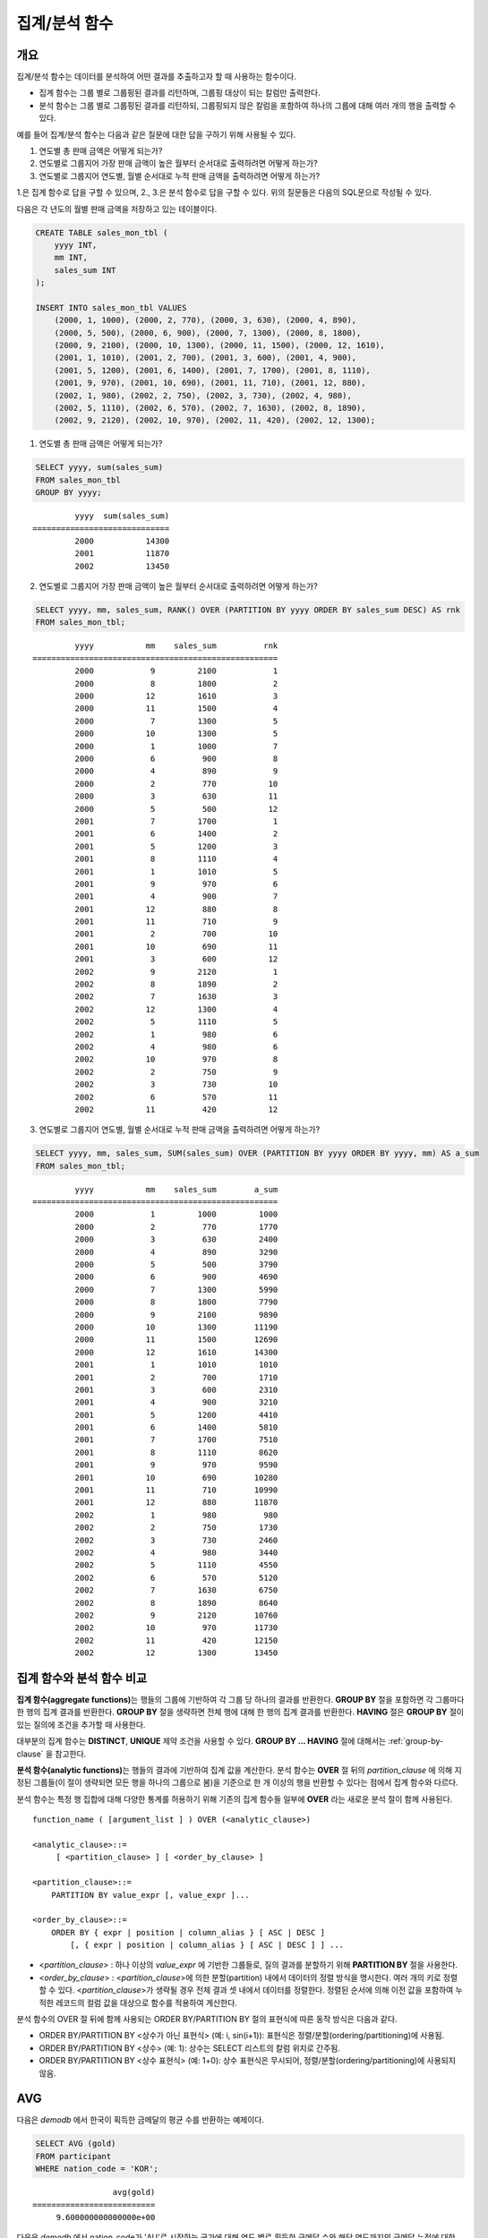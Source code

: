 **************
집계/분석 함수
**************

개요
====

집계/분석 함수는 데이터를 분석하여 어떤 결과를 추출하고자 할 때 사용하는 함수이다. 

*   집계 함수는 그룹 별로 그룹핑된 결과를 리턴하며, 그룹핑 대상이 되는 칼럼만 출력한다.

*   분석 함수는 그룹 별로 그룹핑된 결과를 리턴하되, 그룹핑되지 않은 칼럼을 포함하여 하나의 그룹에 대해 여러 개의 행을 출력할 수 있다.

예를 들어 집계/분석 함수는 다음과 같은 질문에 대한 답을 구하기 위해 사용될 수 있다.

1.  연도별 총 판매 금액은 어떻게 되는가?

2.  연도별로 그룹지어 가장 판매 금액이 높은 월부터 순서대로 출력하려면 어떻게 하는가? 
    
3.  연도별로 그룹지어 연도별, 월별 순서대로 누적 판매 금액을 출력하려면 어떻게 하는가?

1.은 집계 함수로 답을 구할 수 있으며, 2., 3.은 분석 함수로 답을 구할 수 있다. 위의  질문들은 다음의 SQL문으로 작성될 수 있다.

다음은 각 년도의 월별 판매 금액을 저장하고 있는 테이블이다.

.. code-block:: sql

    CREATE TABLE sales_mon_tbl (
        yyyy INT,
        mm INT,
        sales_sum INT
    );
    
    INSERT INTO sales_mon_tbl VALUES
        (2000, 1, 1000), (2000, 2, 770), (2000, 3, 630), (2000, 4, 890),
        (2000, 5, 500), (2000, 6, 900), (2000, 7, 1300), (2000, 8, 1800), 
        (2000, 9, 2100), (2000, 10, 1300), (2000, 11, 1500), (2000, 12, 1610), 
        (2001, 1, 1010), (2001, 2, 700), (2001, 3, 600), (2001, 4, 900),
        (2001, 5, 1200), (2001, 6, 1400), (2001, 7, 1700), (2001, 8, 1110), 
        (2001, 9, 970), (2001, 10, 690), (2001, 11, 710), (2001, 12, 880), 
        (2002, 1, 980), (2002, 2, 750), (2002, 3, 730), (2002, 4, 980),
        (2002, 5, 1110), (2002, 6, 570), (2002, 7, 1630), (2002, 8, 1890), 
        (2002, 9, 2120), (2002, 10, 970), (2002, 11, 420), (2002, 12, 1300);

1.  연도별 총 판매 금액은 어떻게 되는가?

.. code-block:: sql

    SELECT yyyy, sum(sales_sum) 
    FROM sales_mon_tbl
    GROUP BY yyyy;

::

             yyyy  sum(sales_sum)
    =============================
             2000           14300
             2001           11870
             2002           13450
 
2.  연도별로 그룹지어 가장 판매 금액이 높은 월부터 순서대로 출력하려면 어떻게 하는가?

.. code-block:: sql

    SELECT yyyy, mm, sales_sum, RANK() OVER (PARTITION BY yyyy ORDER BY sales_sum DESC) AS rnk
    FROM sales_mon_tbl;

::

             yyyy           mm    sales_sum          rnk
    ====================================================
             2000            9         2100            1
             2000            8         1800            2
             2000           12         1610            3
             2000           11         1500            4
             2000            7         1300            5
             2000           10         1300            5
             2000            1         1000            7
             2000            6          900            8
             2000            4          890            9
             2000            2          770           10
             2000            3          630           11
             2000            5          500           12
             2001            7         1700            1
             2001            6         1400            2
             2001            5         1200            3
             2001            8         1110            4
             2001            1         1010            5
             2001            9          970            6
             2001            4          900            7
             2001           12          880            8
             2001           11          710            9
             2001            2          700           10
             2001           10          690           11
             2001            3          600           12
             2002            9         2120            1
             2002            8         1890            2
             2002            7         1630            3
             2002           12         1300            4
             2002            5         1110            5
             2002            1          980            6
             2002            4          980            6
             2002           10          970            8
             2002            2          750            9
             2002            3          730           10
             2002            6          570           11
             2002           11          420           12

3.  연도별로 그룹지어 연도별, 월별 순서대로 누적 판매 금액을 출력하려면 어떻게 하는가?

.. code-block:: sql

    SELECT yyyy, mm, sales_sum, SUM(sales_sum) OVER (PARTITION BY yyyy ORDER BY yyyy, mm) AS a_sum
    FROM sales_mon_tbl;

::

             yyyy           mm    sales_sum        a_sum
    ====================================================
             2000            1         1000         1000
             2000            2          770         1770
             2000            3          630         2400
             2000            4          890         3290
             2000            5          500         3790
             2000            6          900         4690
             2000            7         1300         5990
             2000            8         1800         7790
             2000            9         2100         9890
             2000           10         1300        11190
             2000           11         1500        12690
             2000           12         1610        14300
             2001            1         1010         1010
             2001            2          700         1710
             2001            3          600         2310
             2001            4          900         3210
             2001            5         1200         4410
             2001            6         1400         5810
             2001            7         1700         7510
             2001            8         1110         8620
             2001            9          970         9590
             2001           10          690        10280
             2001           11          710        10990
             2001           12          880        11870
             2002            1          980          980
             2002            2          750         1730
             2002            3          730         2460
             2002            4          980         3440
             2002            5         1110         4550
             2002            6          570         5120
             2002            7         1630         6750
             2002            8         1890         8640
             2002            9         2120        10760
             2002           10          970        11730
             2002           11          420        12150
             2002           12         1300        13450
 
집계 함수와 분석 함수 비교
==========================

**집계 함수(aggregate functions)**\ 는 행들의 그룹에 기반하여 각 그룹 당 하나의 결과를 반환한다. **GROUP BY** 절을 포함하면 각 그룹마다 한 행의 집계 결과를 반환한다. **GROUP BY**
절을 생략하면 전체 행에 대해 한 행의 집계 결과를 반환한다. **HAVING** 절은 **GROUP BY** 절이 있는 질의에 조건을 추가할 때 사용한다.

대부분의 집계 함수는 **DISTINCT**, **UNIQUE** 제약 조건을 사용할 수 있다. **GROUP BY ... HAVING** 절에 대해서는 :ref:`group-by-clause` 을 참고한다.

**분석 함수(analytic functions)**\ 는 행들의 결과에 기반하여 집계 값을 계산한다. 분석 함수는 **OVER** 절 뒤의 *partition_clause* 에 의해 지정된 그룹들(이 절이 생략되면 모든 행을 하나의 그룹으로 봄)을 기준으로 한 개 이상의 행을 반환할 수 있다는 점에서 집계 함수와 다르다.

분석 함수는 특정 행 집합에 대해 다양한 통계를 허용하기 위해 기존의 집계 함수들 일부에 **OVER** 라는 새로운 분석 절이 함께 사용된다. ::

    function_name ( [argument_list ] ) OVER (<analytic_clause>)
     
    <analytic_clause>::=
         [ <partition_clause> ] [ <order_by_clause> ]
        
    <partition_clause>::=
        PARTITION BY value_expr [, value_expr ]...
     
    <order_by_clause>::=
        ORDER BY { expr | position | column_alias } [ ASC | DESC ]
            [, { expr | position | column_alias } [ ASC | DESC ] ] ...

*   <*partition_clause*> : 하나 이상의 *value_expr* 에 기반한 그룹들로, 질의 결과를 분할하기 위해 **PARTITION BY** 절을 사용한다.
*   <*order_by_clause*> : <*partition_clause*>에 의한 분할(partition) 내에서 데이터의 정렬 방식을 명시한다. 여러 개의 키로 정렬할 수 있다. <*partition_clause*>가 생략될 경우 전체 결과 셋 내에서 데이터를 정렬한다. 정렬된 순서에 의해 이전 값을 포함하여 누적한 레코드의 컬럼 값을 대상으로 함수를 적용하여 계산한다.

분석 함수의 OVER 절 뒤에 함께 사용되는  ORDER BY/PARTITION BY 절의 표현식에 따른 동작 방식은 다음과 같다.

* ORDER BY/PARTITION BY <상수가 아닌 표현식> (예: i, sin(i+1)): 표현식은 정렬/분할(ordering/partitioning)에 사용됨.
* ORDER BY/PARTITION BY <상수> (예: 1): 상수는 SELECT 리스트의 칼럼 위치로 간주됨.
* ORDER BY/PARTITION BY <상수 표현식> (예: 1+0): 상수 표현식은 무시되어, 정렬/분할(ordering/partitioning)에 사용되지 않음.

AVG
===

.. function:: AVG ( [ DISTINCT | DISTINCTROW | UNIQUE | ALL ] expression )

    **AVG** 함수는 집계 함수 또는 분석 함수로 사용되며, 모든 행에 대한 연산식 값의 산술 평균을 구한다. 하나의 연산식 *expression* 만 인자로 지정되며, 연산식 앞에 **DISTINCT** 또는 **UNIQUE** 키워드를 포함시키면 연산식 값 중 중복을 제거한 후 평균을 구하고, 키워드가 생략되거나 **ALL** 인 경우에는 모든 값에 대해서 평균을 구한다.

    :param expression: 수치 값을 반환하는 임의의 연산식을 지정한다. 컬렉션 타입의 데이터를 반환하는 연산식은 지정될 수 없다.
    :param ALL: 모든 값에 대해 평균을 구하기 위해 사용되며, 기본값이다.
    :param DISTINCT,DISTINCTROW,UNIQUE: 중복이 제거된 유일한 값에 대해서만 평균을 구하기 위해 사용된다.
    :rtype: DOUBLE

다음은 *demodb* 에서 한국이 획득한 금메달의 평균 수를 반환하는 예제이다.

.. code-block:: sql

    SELECT AVG (gold)
    FROM participant
    WHERE nation_code = 'KOR';
    
::

                     avg(gold)
    ==========================
         9.600000000000000e+00
 
다음은 *demodb* 에서 nation_code가 'AU'로 시작하는 국가에 대해 연도 별로 획득한 금메달 수와 해당 연도까지의 금메달 누적에 대한 평균 합계를 출력하는 예제이다.

.. code-block:: sql

    SELECT host_year, nation_code, gold,
        AVG (gold) OVER (PARTITION BY nation_code ORDER BY host_year) avg_gold
    FROM participant WHERE nation_code like 'AU%';
     
::

        host_year  nation_code                  gold               avg_gold
    =======================================================================
             1988  'AUS'                           3  3.000000000000000e+00
             1992  'AUS'                           7  5.000000000000000e+00
             1996  'AUS'                           9  6.333333333333333e+00
             2000  'AUS'                          16  8.750000000000000e+00
             2004  'AUS'                          17  1.040000000000000e+01
             1988  'AUT'                           1  1.000000000000000e+00
             1992  'AUT'                           0  5.000000000000000e-01
             1996  'AUT'                           0  3.333333333333333e-01
             2000  'AUT'                           2  7.500000000000000e-01
             2004  'AUT'                           2  1.000000000000000e+00

다음은 위 예제에서 **OVER** 분석 절 이하의 "ORDER BY host_year" 절을 제거한 것으로, avg_gold의 값은 모든 연도의 금메달 평균으로 nation_code별로 각 연도에서 모두 같은 값을 가진다.

.. code-block:: sql

    SELECT host_year, nation_code, gold, AVG (gold) OVER (PARTITION BY nation_code) avg_gold
    FROM participant WHERE nation_code LIKE 'AU%';
     
::

        host_year  nation_code                  gold                  avg_gold
    ==========================================================================
             2004  'AUS'                          17     1.040000000000000e+01
             2000  'AUS'                          16     1.040000000000000e+01
             1996  'AUS'                           9     1.040000000000000e+01
             1992  'AUS'                           7     1.040000000000000e+01
             1988  'AUS'                           3     1.040000000000000e+01
             2004  'AUT'                           2     1.000000000000000e+00
             2000  'AUT'                           2     1.000000000000000e+00
             1996  'AUT'                           0     1.000000000000000e+00
             1992  'AUT'                           0     1.000000000000000e+00
             1988  'AUT'                           1     1.000000000000000e+00

COUNT
=====

.. function:: COUNT ( * | [ DISTINCT | DISTINCTROW | UNIQUE | ALL ] expression )

    **COUNT** 함수는 집계 함수 또는 분석 함수로 사용되며,  질의문이 반환하는 결과 행들의 개수를 반환한다. 별표(*)를 지정하면 조건을 만족하는 모든 행(**NULL** 값을 가지는 행 포함)의 개수를 반환하며, **DISTINCT** 또는 **UNIQUE** 키워드를 연산식 앞에 지정하면 중복을 제거한 후 유일한 값을 가지는 행(**NULL** 값을 가지는 행은 포함하지 않음)의 개수만 반환한다. 따라서, 반환되는 값은 항상 정수이며, **NULL** 은 반환되지 않는다.

    :param expression: 임의의 연산식이다.
    :param ALL: 주어진 expression의 모든 행의 개수를 구하기 위해 사용되며, 기본값이다.
    :param DISTINCT,DISTINCTROW,UNIQUE: 중복이 제거된 유일한 값을 가지는 행의 개수를 구하기 위해 사용된다.
    :rtype: INT
    
연산식 *expression* 은 수치형 또는 문자열 타입은 물론, 컬렉션 타입 칼럼과 오브젝트 도메인(사용자 정의 클래스)을 가지는 칼럼도 지정될 수 있다.

다음은 *demodb* 에서 역대 올림픽 중에서 마스코트가 존재했었던 올림픽의 수를 반환하는 예제이다.

.. code-block:: sql

    SELECT COUNT(*)
    FROM olympic
    WHERE mascot IS NOT NULL; 
    
::

         count(*)
    =============
                9

다음은 *demodb* 에서 nation_code가 'AUT'인 국가의 참가 선수의 종목(event)별 인원 수를 종목이 바뀔 때마다 누적하여 출력한 예제이다. 가장 마지막 줄에는 모든 인원 수가 출력된다.

.. code-block:: sql

    SELECT nation_code, event, name, COUNT(*) OVER (ORDER BY event) co
    FROM athlete WHERE nation_code='AUT';
    
::

       nation_code           event                 name                           co
    ===============================================================================
      'AUT'                 'Athletics'           'Kiesl Theresia'                2
      'AUT'                 'Athletics'           'Graf Stephanie'                2
      'AUT'                 'Equestrian'          'Boor Boris'                    6
      'AUT'                 'Equestrian'          'Fruhmann Thomas'               6
      'AUT'                 'Equestrian'          'Munzner Joerg'                 6
      'AUT'                 'Equestrian'          'Simon Hugo'                    6
      'AUT'                 'Judo'                'Heill Claudia'                 9
      'AUT'                 'Judo'                'Seisenbacher Peter'            9
      'AUT'                 'Judo'                'Hartl Roswitha'                9
      'AUT'                 'Rowing'              'Jonke Arnold'                 11
      'AUT'                 'Rowing'              'Zerbst Christoph'             11
      'AUT'                 'Sailing'             'Hagara Roman'                 15
      'AUT'                 'Sailing'             'Steinacher Hans Peter'        15
      'AUT'                 'Sailing'             'Sieber Christoph'             15
      'AUT'                 'Sailing'             'Geritzer Andreas'             15
      'AUT'                 'Shooting'            'Waibel Wolfram Jr.'           17
      'AUT'                 'Shooting'            'Planer Christian'             17
      'AUT'                 'Swimming'            'Rogan Markus'                 18

CUME_DIST
=========

.. function:: CUME_DIST(expression[, expression] ...) WITHIN GROUP (order_by_clause)
.. function:: CUME_DIST() OVER ([partition_clause] order_by_clause)

    **CUME_DIST** 함수는 집계 함수 또는 분석 함수로 사용되며, 그룹의 값 내에서 명시한 값의 누적 분포 값을 반환한다. **CUME_DIST**\ 에 의해 반환되는 값의 범위는 0보다 크고 1보다 작거나 같다. 같은 값의 입력 인자에 대한 **CUME_DIST** 함수의 반환 값은 항상 같은 누적 분포 값으로 평가된다.

    :param expression: 수치 또는 문자열을 반환하는 연산식. 칼럼이 올 수 없다.
    :param order_by_clause: **ORDER BY** 절 뒤에 오는 칼럼 이름은 *expression* 개수만큼 매핑되어야 한다. 
    :rtype: DOUBLE

    .. seealso:: 
    
        :func:`PERCENT_RANK`, :ref:`CUME_DIST와 PERCENT_RANK 비교 <compare-cd-pr>`

집계 함수인 경우, **CUME_DIST** 함수는 **ORDER BY** 절에 명시된 순서로 정렬한 후, 집계 그룹에 있는 행에서 가상(hypothetical) 행의 상대적인 위치를 반환한다. 이때, 가상 행이 새로 입력되는 것으로 간주하고 위치를 계산한다. 즉, ("어떤 행의 누적된 RANK" + 1)/("집계 그룹 전체 행의 개수" + 1)을 반환한다.

분석 함수인 경우, **PARTITION BY**\ 에 의해 나누어진 그룹별로 각 행을 **ORDER BY** 절에 명시된 순서로 정렬한 후 그룹 내 값의 상대적인 위치를 반환한다. 상대적인 위치는 입력 인자 값보다 작거나 같은 값을 가진 행의 개수를 그룹 내 총 행(*partition_clause*\ 에 의해 그룹핑된 행 또는 전체 행)의 개수로 나눈 것이다. 즉, (어떤 행의 누적된 RANK)/(그룹 내 행의 개수)를 반환한다. 예를 들어, 전체 10개의 행 중에서 RANK가 1인 행의 개수가 2개이면 첫번째 행과 두번째 행의 **CUME_DUST** 값은 "2/10 = 0.2"가 된다. 

다음은 이 함수의 예에서 사용될 스키마 및 데이터이다.
        
.. code-block:: sql

    CREATE TABLE scores(id INT PRIMARY KEY AUTO_INCREMENT, math INT, english INT, pe CHAR, grade INT);

    INSERT INTO scores(math, english, pe, grade) 
           VALUES(60, 70, 'A', 1), 
           (60, 70, 'A', 1), 
           (60, 80, 'A', 1), 
           (60, 70, 'B', 1), 
           (70, 60, 'A', 1) , 
           (70, 70, 'A', 1) , 
           (80, 70, 'C', 1) , 
           (70, 80, 'C', 1), 
           (85, 60, 'C', 1), 
           (75, 90, 'B', 1);  
    INSERT INTO scores(math, english, pe, grade) 
           VALUES(95, 90, 'A', 2), 
           (85, 95, 'B', 2), 
           (95, 90, 'A', 2), 
           (85, 95, 'B', 2),
           (75, 80, 'D', 2), 
           (75, 85, 'D', 2),
           (75, 70, 'c', 2), 
           (65, 95, 'A', 2),
           (65, 95, 'A', 2), 
           (65, 95, 'A', 2);

다음은 집계 함수로 사용되는 예로, *math*, *english*, *pe* 3개의 칼럼에 대한 각각의 누적 분포 값을 더해 3으로 나눈 결과를 출력한다.

.. code-block:: sql

    SELECT CUME_DIST(60, 70, 'D') 
    WITHIN GROUP(ORDER BY math, english, pe) AS cume
    FROM scores; 

::
    
    1.904761904761905e-01

다음은 분석 함수로 사용되는 예로, *math*, *english*, *pe* 3개 칼럼을 기준으로 각 행의 누적 분포를 출력한다.

.. code-block:: sql

    SELECT id, math, english, pe, grade, CUME_DIST() OVER(ORDER BY math, english, pe) AS cume_dist 
    FROM scores 
    ORDER BY cume_dist;

::

               id         math      english  pe                          grade                 cume_dist
    ====================================================================================================
                1           60           70  'A'                             1     1.000000000000000e-01
                2           60           70  'A'                             1     1.000000000000000e-01
                4           60           70  'B'                             1     1.500000000000000e-01
                3           60           80  'A'                             1     2.000000000000000e-01
               18           65           95  'A'                             2     3.500000000000000e-01
               19           65           95  'A'                             2     3.500000000000000e-01
               20           65           95  'A'                             2     3.500000000000000e-01
                5           70           60  'A'                             1     4.000000000000000e-01
                6           70           70  'A'                             1     4.500000000000000e-01
                8           70           80  'C'                             1     5.000000000000000e-01
               17           75           70  'c'                             2     5.500000000000000e-01
               15           75           80  'D'                             2     6.000000000000000e-01
               16           75           85  'D'                             2     6.500000000000000e-01
               10           75           90  'B'                             1     7.000000000000000e-01
                7           80           70  'C'                             1     7.500000000000000e-01
                9           85           60  'C'                             1     8.000000000000000e-01
               12           85           95  'B'                             2     9.000000000000000e-01
               14           85           95  'B'                             2     9.000000000000000e-01
               11           95           90  'A'                             2     1.000000000000000e+00
               13           95           90  'A'                             2     1.000000000000000e+00

다음은 분석 함수로 사용되는 예로, *math*, *english*, *pe* 3개 칼럼을 기준으로 *grade* 칼럼으로 그룹핑하여 각 행의 누적 분포를 출력한다.

.. code-block:: sql
    
    SELECT id, math, english, pe, grade, CUME_DIST() OVER(PARTITION BY grade ORDER BY math, english, pe) AS cume_dist
    FROM scores
    ORDER BY grade, cume_dist;
    
::

       id         math      english  pe                          grade                 cume_dist
    ============================================================================================
        1           60           70  'A'                             1     2.000000000000000e-01
        2           60           70  'A'                             1     2.000000000000000e-01
        4           60           70  'B'                             1     3.000000000000000e-01
        3           60           80  'A'                             1     4.000000000000000e-01
        5           70           60  'A'                             1     5.000000000000000e-01
        6           70           70  'A'                             1     6.000000000000000e-01
        8           70           80  'C'                             1     7.000000000000000e-01
       10           75           90  'B'                             1     8.000000000000000e-01
        7           80           70  'C'                             1     9.000000000000000e-01
        9           85           60  'C'                             1     1.000000000000000e+00
       18           65           95  'A'                             2     3.000000000000000e-01
       19           65           95  'A'                             2     3.000000000000000e-01
       20           65           95  'A'                             2     3.000000000000000e-01
       17           75           70  'c'                             2     4.000000000000000e-01
       15           75           80  'D'                             2     5.000000000000000e-01
       16           75           85  'D'                             2     6.000000000000000e-01
       12           85           95  'B'                             2     8.000000000000000e-01
       14           85           95  'B'                             2     8.000000000000000e-01
       11           95           90  'A'                             2     1.000000000000000e+00
       13           95           90  'A'                             2     1.000000000000000e+00

위의 결과에서 *id*\ 가 1인 행은 *grade*\ 가 1인 10개의 행 중에서 첫번째와 두번째에 위치하며, **CUME_DUST**\ 의 값은 2/10, 즉 0.2가 된다.
id가 5인 행은 *grade*\ 가 1인 10개의 행 중에서 다섯번째에 위치하며, **CUME_DUST**\ 의 값은 5/10, 즉 0.5가 된다.

DENSE_RANK
==========

.. function:: DENSE_RANK() OVER ( [partition_by_clause] [order_by_clause] )

    **DENSE_RANK** 함수는 분석 함수로만 사용되며, **PARTITION BY** 절에 의한 칼럼 값의 그룹에서 값의 순위를 계산하여 **INTEGER** 로 출력한다. 공동 순위가 존재해도 그 다음 순위는 1을 더한다. 예를 들어, 13위에 해당하는 행이 3개여도 그 다음 행의 순위는 16위가 아니라 14위가 된다. 반면, :func:`RANK` 함수는 이와 달리 공동 순위의 개수만큼을 더해 다음 순위의 값을 계산한다.

    :rtype: INT

다음은 역대 올림픽에서 연도별로 금메달을 많이 획득한 국가의 금메달 개수와 순위를 출력하는 예제이다. 공동 순위의 개수는 무시하고 다음 순위 값은 항상 1을 더한다.

.. code-block:: sql

    SELECT host_year, nation_code, gold,
    DENSE_RANK() OVER (PARTITION BY host_year ORDER BY gold DESC) AS d_rank
    FROM participant;
     
::

    host_year  nation_code                  gold       d_rank
    =============================================================
         1988  'URS'                          55            1
         1988  'GDR'                          37            2
         1988  'USA'                          36            3
         1988  'KOR'                          12            4
         1988  'HUN'                          11            5
         1988  'FRG'                          11            5
         1988  'BUL'                          10            6
         1988  'ROU'                           7            7
         1988  'ITA'                           6            8
         1988  'FRA'                           6            8
         1988  'KEN'                           5            9
         1988  'GBR'                           5            9
         1988  'CHN'                           5            9
    ...
         1988  'CHI'                           0           14
         1988  'ARG'                           0           14
         1988  'JAM'                           0           14
         1988  'SUI'                           0           14
         1988  'SWE'                           0           14
         1992  'EUN'                          45            1
         1992  'USA'                          37            2
         1992  'GER'                          33            3
    ...
         2000  'RSA'                           0           15
         2000  'NGR'                           0           15
         2000  'JAM'                           0           15
         2000  'BRA'                           0           15
         2004  'USA'                          36            1
         2004  'CHN'                          32            2
         2004  'RUS'                          27            3
         2004  'AUS'                          17            4
         2004  'JPN'                          16            5
         2004  'GER'                          13            6
         2004  'FRA'                          11            7
         2004  'ITA'                          10            8
         2004  'UKR'                           9            9
         2004  'CUB'                           9            9
         2004  'GBR'                           9            9
         2004  'KOR'                           9            9
    ...
         2004  'EST'                           0           17
         2004  'SLO'                           0           17
         2004  'SCG'                           0           17
         2004  'FIN'                           0           17
         2004  'POR'                           0           17
         2004  'MEX'                           0           17
         2004  'LAT'                           0           17
         2004  'PRK'                           0           17

FIRST_VALUE
===========

.. function:: FIRST_VALUE(expression) [{RESPECT|IGNORE} NULLS] OVER ([partition_clause] order_by_clause)

    **FIRST_VALUE** 함수는 분석 함수로만 사용되며, 정렬된 값 집합에서 첫번째 값을 반환한다. 집합 내의 첫번째 값이 null이면 함수는 **NULL**\ 을 반환한다. 그러나, **IGNORE NULLS**\ 를 명시하면 집합 내에서 null이 아닌 첫번째 값을 반환하거나, 모든 값이 null인 경우 **NULL**\ 을 반환한다.

    :param expression: 수치 또는 문자열을 반환하는 칼럼 또는 연산식. FIRST_VALUE 함수 또는 다른 분석 함수를 포함할 수 없다.
    :rtype: expression의 타입

    .. seealso:: 
    
        :func:`LAST_VALUE`, :func:`NTH_VALUE`

다음은 예제 질의를 실행하기 위한 스키마와 데이터이다.

.. code-block:: sql

    CREATE TABLE test_tbl(groupid int,itemno int);
    INSERT INTO test_tbl VALUES(1,null);
    INSERT INTO test_tbl VALUES(1,null);
    INSERT INTO test_tbl VALUES(1,1);
    INSERT INTO test_tbl VALUES(1,null);
    INSERT INTO test_tbl VALUES(1,2);
    INSERT INTO test_tbl VALUES(1,3);
    INSERT INTO test_tbl VALUES(1,4);
    INSERT INTO test_tbl VALUES(1,5);
    INSERT INTO test_tbl VALUES(2,null);
    INSERT INTO test_tbl VALUES(2,null);
    INSERT INTO test_tbl VALUES(2,null);
    INSERT INTO test_tbl VALUES(2,6);
    INSERT INTO test_tbl VALUES(2,7);

다음은 **FIRST_VALUE** 함수를 수행하는 질의 및 결과이다. 

.. code-block:: sql

    SELECT groupid, itemno, FIRST_VALUE(itemno) OVER(PARTITION BY groupid ORDER BY itemno) AS ret_val 
    FROM test_tbl;

::

          groupid       itemno      ret_val
    =======================================
                1         NULL         NULL
                1         NULL         NULL
                1         NULL         NULL
                1            1         NULL
                1            2         NULL
                1            3         NULL
                1            4         NULL
                1            5         NULL
                2         NULL         NULL
                2         NULL         NULL
                2         NULL         NULL
                2            6         NULL
                2            7         NULL
    
.. note:: CUBRID는 **NULL** 값을 모든 값보다 앞의 순서로 정렬한다. 즉, 아래의 SQL1은 **ORDER BY** 절에 **NULLS FIRST**\ 가 포함된 SQL2로 해석된다.

    ::

        SQL1: FIRST_VALUE(itemno) OVER(PARTITION BY groupid ORDER BY itemno) AS ret_val 
        SQL2: FIRST_VALUE(itemno) OVER(PARTITION BY groupid ORDER BY itemno NULLS FIRST) AS ret_val 
    
다음은 **IGNORE NULLS**\ 를 명시하는 예이다.

.. code-block:: sql

    SELECT groupid, itemno, FIRST_VALUE(itemno) IGNORE NULLS OVER(PARTITION BY groupid ORDER BY itemno) AS ret_val 
    FROM test_tbl;

::

          groupid       itemno      ret_val
    =======================================
                1         NULL         NULL
                1         NULL         NULL
                1         NULL         NULL
                1            1            1
                1            2            1
                1            3            1
                1            4            1
                1            5            1
                2         NULL         NULL
                2         NULL         NULL
                2         NULL         NULL
                2            6            6
                2            7            6

GROUP_CONCAT
============

.. function:: GROUP_CONCAT( [DISTINCT] expression [ORDER BY {col | unsigned_int} [ASC | DESC]] [SEPARATOR str_val] )

    **GROUP_CONCAT** 함수는 집계 함수로만 사용되며,  그룹에서 **NULL** 이 아닌 값들을 연결하여 결과 문자열을 **VARCHAR** 타입으로 반환한다. 질의 결과 행이 없거나 **NULL** 값만 있으면 **NULL** 을 반환한다. 
    
    :param expression: 수치 또는 문자열을 반환하는 칼럼 또는 연산식
    :param str_val: 구분자로 쓰일 문자열
    :param DISTINCT: 결과에서 중복되는 값을 제거한다.
    :param ORDER\ BY: 결과 값의 순서를 지정한다.
    :param SEPARATOR: 결과 값 사이에 구분할 구분자를 지정한다. 생략하면 기본값인 쉼표(,)를 구분자로 사용한다.
    :rtype: STRING

리턴 값의 최대 크기는 시스템 파라미터 **group_concat_max_len** 의 설정을 따른다. 기본값은 **1024** 바이트이며, 최소값은 4바이트, 최대값은 33,554,432바이트이다. 최대값을 초과하면 **NULL** 을 반환한다.

중복되는 값을 제거하려면 **DISTINCT** 절을 사용하면 된다. 그룹 결과의 값 사이에 사용되는 기본 구분자는 쉼표(,)이며, 구분자를 명시적으로 표현하려면 **SEPARATOR** 절과 그 뒤에 구분자로 사용할 문자열을 추가한다. 구분자를 제거하려면 **SEPARATOR** 절 뒤에 빈 문자열(empty string)을 입력한다.

결과 문자열에 문자형 데이터 타입이 아닌 다른 타입이 전달되면, 에러를 반환한다.

**GROUP_CONCAT** 함수를 사용하려면 다음의 조건을 만족해야 한다.

*   입력 인자로 하나의 표현식(또는 칼럼)만 허용한다.
*   **ORDER BY** 를 이용한 정렬은 오직 인자로 사용되는 표현식(또는 칼럼)에 의해서만 가능하다.
*   구분자로 사용되는 문자열은 문자형 타입만 허용하며, 다른 타입은 허용하지 않는다.

.. code-block:: sql

    SELECT GROUP_CONCAT(s_name) FROM code;
    
::

      group_concat(s_name)
    ======================
      'X,W,M,B,S,G'

.. code-block:: sql
      
    SELECT GROUP_CONCAT(s_name ORDER BY s_name SEPARATOR ':') FROM code;
    
::

      group_concat(s_name order by s_name separator ':')
    ======================
      'B:G:M:S:W:X'
     
.. code-block:: sql

    CREATE TABLE t(i int);
    INSERT INTO t VALUES (4),(2),(3),(6),(1),(5);
     
    SELECT GROUP_CONCAT(i*2+1 ORDER BY 1 SEPARATOR '') FROM t;
    
::

      group_concat(i*2+1 order by 1 separator '')
    ======================
      '35791113'

LAG
===

.. function:: LAG (expression[, offset[, default]]) OVER ( [partition_by_clause] [order_by_clause] )
    
    **LAG** 함수는 분석 함수로만 사용되며 현재 행을 기준으로 *offset* 이전 행의 *expression* 값을 반환한다. 한 행에 자체 조인(self join) 없이 동시에 여러 개의 행에 접근하고 싶을 때 사용할 수 있다.
    
    :param expression: 숫자 또는 문자열을 반환하는 칼럼 또는 연산식
    :param offset: 오프셋 위치를 나타내는 정수. 생략 시 기본값 1
    :param default: 현재 위치에서 *offset* 이전에 위치한 *expression* 값이 NULL인 경우 출력하는 값. 기본값 NULL 
    :rtype: NUMBER or STRING
    
다음은 사번 순으로 정렬하여 같은 행에 이전 사번을 같이 출력하는 예이다.

..  code-block:: sql

    CREATE TABLE t_emp (name VARCHAR(10), empno INT);
    INSERT INTO t_emp VALUES
        ('Amie', 11011),
        ('Jane', 13077),
        ('Lora', 12045),
        ('James', 12006),
        ('Peter', 14006),
        ('Tom', 12786),
        ('Ralph', 23518),
        ('David', 55);
    
    SELECT name, empno, LAG (empno, 1) OVER (ORDER BY empno) prev_empno
    FROM t_emp;

::

      name                        empno   prev_empno
    ================================================
      'David'                        55         NULL
      'Amie'                      11011           55
      'James'                     12006        11011
      'Lora'                      12045        12006
      'Tom'                       12786        12045
      'Jane'                      13077        12786
      'Peter'                     14006        13077
      'Ralph'                     23518        14006

이와는 반대로, 현재 행을 기준으로 *offset* 이후 행의 expression 값을 반환하는 :func:`LEAD` 함수를 참고한다.

LAST_VALUE
==========

.. function:: LAST_VALUE(expression) [{RESPECT|IGNORE} NULLS] OVER ([partition_clause] order_by_clause)

    LAST_VALUE 함수는 분석 함수로만 사용되며, 정렬된 값 집합에서 마지막 값을 반환한다. 집합 내의 마지막 값이 null이면 함수는 NULL을 반환한다. 그러나, IGNORE NULLS를 명시하면 집합 내에서 null이 아닌 마지막 값을 반환하거나, 모든 값이 null인 경우 NULL을 반환한다.

    :param expression: 수치 또는 문자열을 반환하는 칼럼 또는 연산식. LAST_VALUE 함수 또는 다른 분석 함수를 포함할 수 없다.
    :rtype: expression의 타입

    .. seealso:: 
    
        :func:`FIRST_VALUE`, :func:`NTH_VALUE`

다음은 예제 질의를 실행하기 위한 스키마와 데이터이다.

.. code-block:: sql

    CREATE TABLE test_tbl(groupid int,itemno int);
    INSERT INTO test_tbl VALUES(1,null);
    INSERT INTO test_tbl VALUES(1,null);
    INSERT INTO test_tbl VALUES(1,1);
    INSERT INTO test_tbl VALUES(1,null);
    INSERT INTO test_tbl VALUES(1,2);
    INSERT INTO test_tbl VALUES(1,3);
    INSERT INTO test_tbl VALUES(1,4);
    INSERT INTO test_tbl VALUES(1,5);
    INSERT INTO test_tbl VALUES(2,null);
    INSERT INTO test_tbl VALUES(2,null);
    INSERT INTO test_tbl VALUES(2,null);
    INSERT INTO test_tbl VALUES(2,6);
    INSERT INTO test_tbl VALUES(2,7);

다음은 LAST_VALUE 함수를 수행하는 질의 및 결과이다. 

.. code-block:: sql

    SELECT groupid, itemno, LAST_VALUE(itemno) OVER(PARTITION BY groupid ORDER BY itemno) AS ret_val 
    FROM test_tbl;

::

          groupid       itemno      ret_val
    =======================================
                1         NULL         NULL
                1         NULL         NULL
                1         NULL         NULL
                1            1            1
                1            2            2
                1            3            3
                1            4            4
                1            5            5
                2         NULL         NULL
                2         NULL         NULL
                2         NULL         NULL
                2            6            6
                2            7            7

LAST_VALUE 함수는 현재 행을 기준으로 계산된다. 즉, 아직 바인딩되지 않은 값은 계산에 포함되지 않는다. 예를 들어, 위의 결과에서 (groupid, itemno) = (1, 1)인 LAST_VALUE 함수의 값은 1이고, (groupid, itemno) = (1, 2)인 LAST_VALUE 함수의 값은 2이다.
                
.. note::  CUBRID는 NULL을 모든 값보다 앞의 순서로 정렬한다. 즉, 아래의 SQL1은 ORDER BY 절에 NULLS FIRST가 포함된 SQL2로 해석된다.

    ::

        SQL1: LAST_VALUE(itemno) OVER(PARTITION BY groupid ORDER BY itemno) AS ret_val 
        SQL2: LAST_VALUE(itemno) OVER(PARTITION BY groupid ORDER BY itemno NULLS FIRST) AS ret_val     

LEAD
====
    
.. function:: LEAD (expression, offset, default) OVER ( [partition_by_clause] [order_by_clause] )

    **LEAD** 함수는 분석 함수로만 사용되며, 현재 행을 기준으로 *offset* 이후 행의 *expression* 값을 반환한다. 한 행에 자체 조인(self join) 없이 동시에 여러 개의 행에 접근하고 싶을 때 사용할 수 있다.

    :param expression: 숫자 또는 문자열을 반환하는 칼럼 또는 연산식
    :param offset: 오프셋 위치를 나타내는 정수. 생략 시 기본값 1
    :param default: 현재 위치에서 *offset* 이전에 위치한 *expression* 값이 NULL인 경우 출력하는 값. 기본값 NULL 
    :rtype: NUMBER or STRING

다음은 사번 순으로 정렬하여 같은 행에 다음 사번을 같이 출력하는 예이다.

..  code-block:: sql

    CREATE TABLE t_emp (name VARCHAR(10), empno INT);
    INSERT INTO t_emp VALUES
    ('Amie', 11011), ('Jane', 13077), ('Lora', 12045), ('James', 12006),
    ('Peter', 14006), ('Tom', 12786), ('Ralph', 23518), ('David', 55);
    
    SELECT name, empno, LEAD (empno, 1) OVER (ORDER BY empno) next_empno
    FROM t_emp;

::

      name                        empno   next_empno
    ================================================
      'David'                        55        11011
      'Amie'                      11011        12006
      'James'                     12006        12045
      'Lora'                      12045        12786
      'Tom'                       12786        13077
      'Jane'                      13077        14006
      'Peter'                     14006        23518
      'Ralph'                     23518         NULL

다음은 tbl_board 테이블에서 현재 행을 기준으로 이전 행과 이후 행의 title을 같이 출력하는 예이다. 

..  code-block:: sql

    CREATE TABLE tbl_board (num INT, title VARCHAR(50));
    INSERT INTO tbl_board VALUES
    (1, 'title 1'), (2, 'title 2'), (3, 'title 3'), (4, 'title 4'), (5, 'title 5'), (6, 'title 6'), (7, 'title 7');

    SELECT num, title,
        LEAD (title,1,'no next page') OVER (ORDER BY num) next_title,
        LAG (title,1,'no previous page') OVER (ORDER BY num) prev_title
    FROM tbl_board;
    
::

      num  title                 next_title            prev_title
    ===============================================================================
        1  'title 1'             'title 2'             NULL
        2  'title 2'             'title 3'             'title 1'
        3  'title 3'             'title 4'             'title 2'
        4  'title 4'             'title 5'             'title 3'
        5  'title 5'             'title 6'             'title 4'
        6  'title 6'             'title 7'             'title 5'
        7  'title 7'             NULL                  'title 6'

다음은 tbl_board 테이블에서 특정 행을 기준으로 이전 행과 이후 행의 타이틀을 같이 출력하는 예이다.
WHERE 조건이 괄호 안에 있으면 하나의 행만 선택되고, 이전 행과 이후 행이 존재하지 않게 되어 next_title과 prev_title의 값이 NULL이 됨에 유의한다.
    
..  code-block:: sql

    SELECT * FROM 
    (
        SELECT num, title,
            LEAD(title,1,'no next page') OVER (ORDER BY num) next_title,
            LAG(title,1,'no previous page') OVER (ORDER BY num) prev_title
        FROM tbl_board
    ) 
    WHERE num=5;
    
::

      num  title                 next_title            prev_title
    ===============================================================================
        5  'title 5'             'title 6'             'title 4'

MAX
===

.. function:: MAX ( [ DISTINCT | DISTINCTROW | UNIQUE | ALL ] expression )

    **MAX** 함수는 집계 함수 또는 분석 함수로 사용되며,  모든 행에 대하여 연산식 값 중 최대 값을 구한다. 하나의 연산식 *expression* 만 인자로 지정된다. 문자열을 반환하는 연산식에 대해서는 사전 순서를 기준으로 뒤에 나오는 문자열이 최대 값이 되고, 수치를 반환하는 연산식에 대해서는 크기가 가장 큰 값이 최대 값이다.

    :param expression: 수치 또는 문자열을 반환하는 하나의 연산식을 지정한다. 컬렉션 타입의 데이터를 반환하는 연산식은 지정할 수 없다.
    :param ALL: 모든 값에 대해 최대 값을 구하기 위해 사용되며, 기본값이다.
    :param DISTINCT,DISTINCTROW,UNIQUE: 중복이 제거된 유일한 값에 대해서 최대 값을 구하기 위해 사용된다.
    :rtype: expression의 타입

다음은 올림픽 대회 중 한국이 획득한 최대 금메달의 수를 반환하는 예제이다.

.. code-block:: sql

    SELECT MAX(gold) FROM participant WHERE nation_code = 'KOR';
    
::

        max(gold)
    =============
               12

다음은 역대 올림픽 대회 중 국가 코드와 연도 순대로 nation_code가 'AU'로 시작하는 국가가 획득한 금메달 수와 해당 국가의 역대 최대 금메달의 수를 같이 출력하는 예제이다.

.. code-block:: sql

    SELECT host_year, nation_code, gold,
        MAX(gold) OVER (PARTITION BY nation_code) mx_gold
    FROM participant 
    WHERE nation_code LIKE 'AU%' 
    ORDER BY nation_code, host_year;
     
::

        host_year  nation_code                  gold      mx_gold
    =============================================================
             1988  'AUS'                           3           17
             1992  'AUS'                           7           17
             1996  'AUS'                           9           17
             2000  'AUS'                          16           17
             2004  'AUS'                          17           17
             1988  'AUT'                           1            2
             1992  'AUT'                           0            2
             1996  'AUT'                           0            2
             2000  'AUT'                           2            2
             2004  'AUT'                           2            2

MEDIAN
======

.. function:: MEDIAN(expression)
.. function:: MEDIAN(expression) OVER ([partition_clause])

   **MEDIAN** 함수는 집계 함수 또는 분석 함수로 사용되며, 중앙값(median value)을 반환한다. 중앙값은 데이터의 최소값과 최대값의 중앙에 위치하게 되는 값을 말한다.
    
    :param expression: 숫자 또는 날짜로 변환될 수 있는 값을 가진 칼럼 또는 연산식
    :rtype: **DOUBLE** 또는 **DATETIME**

다음은 예제 질의를 실행하기 위한 테이블 스키마 및 데이터이다.

.. code-block:: sql

    CREATE TABLE tbl (col1 int, col2 double);
    INSERT INTO tbl VALUES(1,2), (1,1.5), (1,1.7), (1,1.8), (2,3), (2,4), (3,5);

다음은 집계 함수로 사용되는 예로서, col1을 기준으로 각 그룹별로 집계한 col2의 중앙값을 반환한다.

.. code-block:: sql

    SELECT col1, MEDIAN(col2) 
    FROM tbl GROUP BY col1;

::

             col1  median(col2)
    ===================================
                1  1.750000000000000e+00
                2  3.500000000000000e+00
                3  5.000000000000000e+00

    
다음은 분석 함수로 사용되는 예로서, col1을 기준으로 각 그룹별 col2의 중앙값을 반환한다. 

.. code-block:: sql

    SELECT col1, MEDIAN(col2) OVER (PARTITION BY col1)
    FROM tbl;
    
::

         col1  median(col2) over (partition by col1)
    ===================================
            1  1.750000000000000e+00
            1  1.750000000000000e+00
            1  1.750000000000000e+00
            1  1.750000000000000e+00
            2  3.500000000000000e+00
            2  3.500000000000000e+00
            3  5.000000000000000e+00

MIN
===

.. function:: MIN ( [ DISTINCT | DISTINCTROW | UNIQUE | ALL ] expression )

    **MIN** 함수는 집계 함수 또는 분석 함수로 사용되며,  모든 행에 대하여 연산식 값 중 최소 값을 구한다. 하나의 연산식 *expression* 만 인자로 지정된다. 문자열을 반환하는 연산식에 대해서는 사전 순서를 기준으로 앞에 나오는 문자열이 최소 값이 되고, 수치를 반환하는 연산식에 대해서는 크기가 가장 작은 값이 최소 값이다.

    :param expression: 수치 또는 문자열을 반환하는 하나의 연산식을 지정한다. 컬렉션 타입의 데이터를 반환하는 연산식은 지정할 수 없다.
    :param ALL: 모든 값에 대해 최소 값을 구하기 위해 사용되며, 기본값이다.
    :param DISTINCT,DISTINCTROW,UNIQUE: 중복이 제거된 유일한 값에 대해서 최소 값을 구하기 위해 사용된다.
    :rtype: expression의 타입

다음은 *demodb* 에서 올림픽 대회 중 한국이 획득한 최소 금메달의 수를 반환하는 예제이다.

.. code-block:: sql

    SELECT MIN(gold) FROM participant WHERE nation_code = 'KOR';
    
::

        min(gold)
    =============
                7

다음은 역대 올림픽 대회 중 국가 코드와 연도 순대로 nation_code가 'AU'로 시작하는 국가가 획득한 금메달 수와 해당 국가의 역대 최소 금메달의 수를 같이 출력하는 예제이다.

.. code-block:: sql

    SELECT host_year, nation_code, gold,
        MIN(gold) OVER (PARTITION BY nation_code) mn_gold
    FROM participant WHERE nation_code like 'AU%' ORDER BY nation_code, host_year;
     
::

        host_year  nation_code                  gold      mn_gold
    =============================================================
             1988  'AUS'                           3            3
             1992  'AUS'                           7            3
             1996  'AUS'                           9            3
             2000  'AUS'                          16            3
             2004  'AUS'                          17            3
             1988  'AUT'                           1            0
             1992  'AUT'                           0            0
             1996  'AUT'                           0            0
             2000  'AUT'                           2            0
             2004  'AUT'                           2            0

NTH_VALUE
=========

.. function:: NTH_VALUE(expression, N) [{RESPECT|IGNORE} NULLS] OVER ([partition_clause] order_by_clause)

    **NTH_VALUE** 함수는 분석 함수로만 사용되며, 정렬된 값 집합에서 *N*\ 번째 행의 *expression* 값을 반환한다. 

    :param expression: 수치 또는 문자열을 반환하는 칼럼 또는 연산식
    :param N: 양의 정수로 해석될 수 있는 상수, 바인드 변수, 칼럼 또는 표현식
    :rtype: *expression*\ 의 타입

    .. seealso:: 
    
        :func:`FIRST_VALUE`, :func:`LAST_VALUE` 
        
**{RESPECT|IGNORE} NULLS** 구문은 *expression*\ 의 null 값을 계산에 포함시킬지 여부를 결정한다. 기본값은 **RESPECT NULLS**\ 이다.

다음은 예제 질의를 실행하기 위한 스키마와 데이터이다.

.. code-block:: sql

    CREATE TABLE test_tbl(groupid int,itemno int);
    INSERT INTO test_tbl VALUES(1,null);
    INSERT INTO test_tbl VALUES(1,null);
    INSERT INTO test_tbl VALUES(1,1);
    INSERT INTO test_tbl VALUES(1,null);
    INSERT INTO test_tbl VALUES(1,2);
    INSERT INTO test_tbl VALUES(1,3);
    INSERT INTO test_tbl VALUES(1,4);
    INSERT INTO test_tbl VALUES(1,5);
    INSERT INTO test_tbl VALUES(2,null);
    INSERT INTO test_tbl VALUES(2,null);
    INSERT INTO test_tbl VALUES(2,null);
    INSERT INTO test_tbl VALUES(2,6);
    INSERT INTO test_tbl VALUES(2,7);

다음은 *N*\ 의 값을 2로 하여 **NTH_VALUE** 함수를 수행하는 질의 및 결과이다.

.. code-block:: sql

    SELECT groupid, itemno, NTH_VALUE(itemno, 2) IGNORE NULLS OVER(PARTITION BY groupid ORDER BY itemno NULLS FIRST) AS ret_val 
    FROM test_tbl;

::

          groupid       itemno      ret_val
    =======================================
                1         NULL         NULL
                1         NULL         NULL
                1         NULL         NULL
                1            1         NULL
                1            2            2
                1            3            2
                1            4            2
                1            5            2
                2         NULL         NULL
                2         NULL         NULL
                2         NULL         NULL
                2            6         NULL
                2            7            7

.. note::  CUBRID는 NULL을 모든 값보다 앞의 순서로 정렬한다. 즉, 아래의 SQL1은 ORDER BY 절에 NULLS FIRST가 포함된 SQL2로 해석된다.

    ::

        SQL1: NTH_VALUE(itemno) OVER(PARTITION BY groupid ORDER BY itemno) AS ret_val 
        SQL2: NTH_VALUE(itemno) OVER(PARTITION BY groupid ORDER BY itemno NULLS FIRST) AS ret_val
        
NTILE
=====

.. function:: NTILE(expression) OVER ([partition_by_clause] [order_by_clause])

    **NTILE** 함수는 분석 함수로만 사용되며, 순차적인 데이터 집합을 입력 인자 값에 의해 일련의 버킷으로 나누며, 각 행에 적당한 버킷 번호를 1부터 할당한다.
    반환되는 값은 정수이다. 
    
    :param expression: 버킷의 개수. 숫자 값을 반환하는 임의의 연산식을 지정한다. 
    :rtype: INT
    
    
**NTILE** 함수는 주어진 버킷 개수로 행의 개수를 균등하게 나누어 버킷 번호를 부여한다. 즉, NTILE 함수는 equi-height histogram을 생성해준다. 각 버킷에 있는 행의 개수는 최대 1개까지 차이가 생길 수 있다. 나머지 값(행의 개수를 버킷 개수로 나눈 나머지)이 각 버킷에 대해 1번 버킷부터 하나씩 배포된다.

반면에 :func:`WIDTH_BUCKET` 함수는 주어진 버킷 개수로 주어진 범위를 균등하게 나누어 버킷 번호를 부여한다. 즉, 버킷마다 각 범위의 넓이는 균등하다.
    
다음은 8명의 고객을 생년월일을 기준으로 5개의 버킷으로 나누되, 각 버킷의 수가 균등하도록 나누는  예이다. 1, 2, 3번 버킷에는 2개의 행이, 4, 5번 버킷에는 2개의 행이 존재한다.

.. code-block:: sql

    CREATE TABLE t_customer(name VARCHAR(10), birthdate DATE);
    INSERT INTO t_customer VALUES
        ('Amie', date'1978-03-18'),
        ('Jane', date'1983-05-12'),
        ('Lora', date'1987-03-26'),
        ('James', date'1948-12-28'),
        ('Peter', date'1988-10-25'),
        ('Tom', date'1980-07-28'),
        ('Ralph', date'1995-03-17'),
        ('David', date'1986-07-28');
    
    SELECT name, birthdate, NTILE(5) OVER (ORDER BY birthdate) age_group 
    FROM t_customer;
    
::

      name                  birthdate     age_group
    ===============================================
      'James'               12/28/1948            1
      'Amie'                03/18/1978            1
      'Tom'                 07/28/1980            2
      'Jane'                05/12/1983            2
      'David'               07/28/1986            3
      'Lora'                03/26/1987            3
      'Peter'               10/25/1988            4
      'Ralph'               03/17/1995            5

다음은 8명의 학생을 점수가 높은 순으로 5개의 버킷으로 나눈 후, 이름 순으로 출력하되, 각 버킷의 행의 개수는 균등하게 나누는 예이다. t_score 테이블의 score 칼럼에는 8개의 행이 존재하므로, 8을 5로 나눈 나머지 3개 행이 1번 버킷부터 각각 할당되어 1,2,3번 버킷은 4,5번 버킷에 비해 1개의 행이 더 존재한다.
NTINE 함수는 점수의 범위와는 무관하게 행의 개수를 기준으로 균등하게 grade를 나눈다.

.. code-block:: sql

    CREATE TABLE t_score(name VARCHAR(10), score INT);
    INSERT INTO t_score VALUES
        ('Amie', 60),
        ('Jane', 80),
        ('Lora', 60),
        ('James', 75),
        ('Peter', 70),
        ('Tom', 30),
        ('Ralph', 99),
        ('David', 55);

    SELECT name, score, NTILE(5) OVER (ORDER BY score DESC) grade 
    FROM t_score 
    ORDER BY name;

::

      name                        score        grade
    ================================================
      'Ralph'                        99            1
      'Jane'                         80            1
      'James'                        75            2
      'Peter'                        70            2
      'Amie'                         60            3
      'Lora'                         60            3
      'David'                        55            4
      'Tom'                          30            5

PERCENT_RANK
============

.. function:: PERCENT_RANK(expression[, expression] ...) WITHIN GROUP (order_by_clause)
.. function:: PERCENT_RANK() OVER ([partition_clause] order_by_clause)

    PERCENT_RANK 함수는 집계 함수 또는 분석 함수로 사용되며, 그룹에서 행의 상대적인 위치를 순위 퍼센트로 반환한다. CUME_DIST 함수(누적 분포 값을 반환)와 유사하다. PERCENT_RANK가 반환하는 값의 범위는 0부터 1까지이다. PERCENT_RANK의 첫번째 값은 항상 0이다. 

    :param expression: 수치 또는 문자열을 반환하는 연산식. 칼럼이 올 수 없다.
    :rtype: DOUBLE

    .. seealso:: 
    
        :func:`CUME_DIST`, :func:`RANK`
    
집계 함수인 경우, 집계 그룹 전체 행에서 선택된 가상(hypothetical) 행의 RANK에서 1을 뺀 값에 대해 집계 그룹 내의 행의 개수로 나눈 값을 반환한다. 즉, (가상 행의 RANK - 1)/(집계 그룹 행의 개수)를 반환한다.

분석 함수인 경우, PARTITION BY에 의해 나누어진 그룹별로 각 행을 ORDER BY 절에 명시된 순서로 정렬했을 때 (그룹별 RANK - 1)/(그룹 행의 개수 - 1)을 반환한다.
예를 들어, 전체 10개의 행 중에서 첫번째 순서(RANK=1)로 등장한 행의 개수가 2개이면 첫번째 행과 두번째 행의 PERCENT_RANK 값은 (1-1)/(10-1)=0이 된다.

.. _compare-cd-pr:

다음은 입력 값 VAL이 존재할 때 집계 함수로 사용되는 **CUME_DIST**\ 와 **PERCENT_RANK**\ 의 반환 값을 비교한 표이다.

==================== ==================== ==================== ==================== ====================
VAL                  RANK()               DENSE_RANK()         CUME_DIST(VAL)       PERCENT_RANK(VAL)
==================== ==================== ==================== ==================== ====================
100                  1                    1                    0.33 => (1+1)/(5+1)  0    => (1-1)/5
200                  2                    2                    0.67 => (2+1)/(5+1)  0.2  => (2-1)/5
200                  2                    2                    0.67 => (2+1)/(5+1)  0.2  => (2-1)/5
300                  4                    3                    0.83 => (4+1)/(5+1)  0.6  => (4-1)/5
400                  5                    4                    1    => (5+1)/(5+1)  0.8  => (5-1)/5
==================== ==================== ==================== ==================== ====================

다음은 입력 값 VAL이 존재할 때 분석 함수로 사용되는 **CUME_DIST**\ 와 **PERCENT_RANK**\ 의 반환 값을 비교한 표이다.

==================== ==================== ==================== ==================== ====================
VAL                  RANK()               DENSE_RANK()         CUME_DIST()          PERCENT_RANK()
==================== ==================== ==================== ==================== ====================
100                  1                    1                    0.2 => 1/5           0    => (1-1)/(5-1)
200                  2                    2                    0.6 => 3/5           0.25 => (2-1)/(5-1)
200                  2                    2                    0.6 => 3/5           0.25 => (2-1)/(5-1)
300                  4                    3                    0.8 => 4/5           0.75 => (4-1)/(5-1)
400                  5                    4                    1   => 5/5           1    => (5-1)/(5-1)
==================== ==================== ==================== ==================== ====================

위의 표와 관련된 스키마 및 질의의 예는 다음과 같다.

.. code-block:: sql

    CREATE TABLE test_tbl(VAL INT);
    INSERT INTO test_tbl VALUES (100), (200), (200), (300), (400);
    

    SELECT cume_dist(100) WITHIN GROUP (ORDER BY val) AS cume FROM test_tbl;
    SELECT PERCENT_RANK(100) WITHIN GROUP (ORDER BY val) AS pct_rnk FROM test_tbl;

    SELECT cume_dist() OVER (ORDER BY val) AS cume FROM test_tbl;
    SELECT PERCENT_RANK() OVER (ORDER BY val) AS pct_rnk FROM test_tbl;

다음은 아래에서 보여줄 질의에서 사용된 스키마 및 데이터이다.

.. code-block:: sql

    CREATE TABLE scores(id INT PRIMARY KEY AUTO_INCREMENT, math INT, english INT, pe CHAR, grade INT);

    INSERT INTO scores(math, english, pe, grade) 
           VALUES(60, 70, 'A', 1), 
           (60, 70, 'A', 1), 
           (60, 80, 'A', 1), 
           (60, 70, 'B', 1), 
           (70, 60, 'A', 1) , 
           (70, 70, 'A', 1) , 
           (80, 70, 'C', 1) , 
           (70, 80, 'C', 1), 
           (85, 60, 'C', 1), 
           (75, 90, 'B', 1);  
    INSERT INTO scores(math, english, pe, grade) 
           VALUES(95, 90, 'A', 2), 
           (85, 95, 'B', 2), 
           (95, 90, 'A', 2), 
           (85, 95, 'B', 2),
           (75, 80, 'D', 2), 
           (75, 85, 'D', 2),
           (75, 70, 'c', 2), 
           (65, 95, 'A', 2),
           (65, 95, 'A', 2), 
           (65, 95, 'A', 2);

다음은 집계 함수로 사용되는 예로, *math*, *english*, *pe* 3개의 칼럼에 대한 **PERCENT_RANK** 값을 더한 후 3으로 나눈 결과를 출력한다.

.. code-block:: sql

    SELECT PERCENT_RANK(60, 70, 'D') 
    WITHIN GROUP(ORDER BY math, english, pe) AS percent_rank
    FROM scores; 

::
    
    1.500000000000000e-01

다음은 분석 함수로 사용되는 예로, *math*, *english*, *pe* 3개 칼럼을 기준으로 행 전체의 **PERCENT_RANK** 값을 출력한다.

.. code-block:: sql

    SELECT id, math, english, pe, grade, PERCENT_RANK() OVER(ORDER BY math, english, pe) AS percent_rank 
    FROM scores 
    ORDER BY percent_rank;

::

               id         math      english  pe                          grade              percent_rank
    ====================================================================================================
                1           60           70  'A'                             1     0.000000000000000e+00
                2           60           70  'A'                             1     0.000000000000000e+00
                4           60           70  'B'                             1     1.052631578947368e-01
                3           60           80  'A'                             1     1.578947368421053e-01
               18           65           95  'A'                             2     2.105263157894737e-01
               19           65           95  'A'                             2     2.105263157894737e-01
               20           65           95  'A'                             2     2.105263157894737e-01
                5           70           60  'A'                             1     3.684210526315789e-01
                6           70           70  'A'                             1     4.210526315789473e-01
                8           70           80  'C'                             1     4.736842105263158e-01
               17           75           70  'c'                             2     5.263157894736842e-01
               15           75           80  'D'                             2     5.789473684210527e-01
               16           75           85  'D'                             2     6.315789473684210e-01
               10           75           90  'B'                             1     6.842105263157895e-01
                7           80           70  'C'                             1     7.368421052631579e-01
                9           85           60  'C'                             1     7.894736842105263e-01
               12           85           95  'B'                             2     8.421052631578947e-01
               14           85           95  'B'                             2     8.421052631578947e-01
               11           95           90  'A'                             2     9.473684210526315e-01
               13           95           90  'A'                             2     9.473684210526315e-01

다음은 분석 함수로 사용되는 예로, *math*, *english*, *pe* 3개 칼럼을 기준으로 *grade* 칼럼으로 그룹핑하여 **PERCENT_RANK** 값을 출력한다.

.. code-block:: sql
    
    SELECT id, math, english, pe, grade, RANK(), PERCENT_RANK() OVER(PARTITION BY grade ORDER BY math, english, pe) AS percent_rank
    FROM scores
    ORDER BY grade, percent_rank;
    
::

               id         math      english  pe                          grade              percent_rank
    ====================================================================================================
                1           60           70  'A'                             1     0.000000000000000e+00
                2           60           70  'A'                             1     0.000000000000000e+00
                4           60           70  'B'                             1     2.222222222222222e-01
                3           60           80  'A'                             1     3.333333333333333e-01
                5           70           60  'A'                             1     4.444444444444444e-01
                6           70           70  'A'                             1     5.555555555555556e-01
                8           70           80  'C'                             1     6.666666666666666e-01
               10           75           90  'B'                             1     7.777777777777778e-01
                7           80           70  'C'                             1     8.888888888888888e-01
                9           85           60  'C'                             1     1.000000000000000e+00
               18           65           95  'A'                             2     0.000000000000000e+00
               19           65           95  'A'                             2     0.000000000000000e+00
               20           65           95  'A'                             2     0.000000000000000e+00
               17           75           70  'c'                             2     3.333333333333333e-01
               15           75           80  'D'                             2     4.444444444444444e-01
               16           75           85  'D'                             2     5.555555555555556e-01
               12           85           95  'B'                             2     6.666666666666666e-01
               14           85           95  'B'                             2     6.666666666666666e-01
               11           95           90  'A'                             2     8.888888888888888e-01
               13           95           90  'A'                             2     8.888888888888888e-01

위의 결과에서 *id*\ 가 1인 행은 *grade*\ 가 1인 10개의 행 중에서 첫번째와 두번째에 위치하며, **PERCENT_RANK**\ 의 값은 (1-1)/(10-1)=0이 된다.
id가 5인 행은 *grade*\ 가 1인 10개의 행 중에서 다섯번째에 위치하며, **PERCENT_RANK**\ 의 값은 (5-1)/(10-1)=0.44가 된다.

RANK
====

.. function:: RANK() OVER ( [partition_by_clause] [order_by_clause] )

    RANK 함수는 분석 함수로만 사용되며, **PARTITION BY** 절에 의한 칼럼 값의 그룹에서 값의 순위를 계산하여 **INTEGER** 로 출력한다. 공동 순위가 존재하면 그 다음 순위는 공동 순위의 개수를 더한 숫자이다. 예를 들어, 13위에 해당하는 행이 3개이면 그 다음 행의 순위는 14위가 아니라 16위가 된다. 반면, :func:`DENSE_RANK` 함수는 이와 달리 순위에 1을 더해 다음 순위의 값을 계산한다.

    :rtype: INT
    
다음은 역대 올림픽에서 연도별로 금메달을 많이 획득한 국가의 금메달 개수와 순위를 출력하는 예제이다. 공동 순위의 다음 순위 값은 공동 순위의 개수를 더한다.

.. code-block:: sql

    SELECT host_year, nation_code, gold,
        RANK() OVER (PARTITION BY host_year ORDER BY gold DESC) AS g_rank
    FROM participant;
     
::

        host_year  nation_code                  gold       g_rank
    =============================================================
             1988  'URS'                          55            1
             1988  'GDR'                          37            2
             1988  'USA'                          36            3
             1988  'KOR'                          12            4
             1988  'HUN'                          11            5
             1988  'FRG'                          11            5
             1988  'BUL'                          10            7
             1988  'ROU'                           7            8
             1988  'ITA'                           6            9
             1988  'FRA'                           6            9
             1988  'KEN'                           5           11
             1988  'GBR'                           5           11
             1988  'CHN'                           5           11
    ...
             1988  'CHI'                           0           32
             1988  'ARG'                           0           32
             1988  'JAM'                           0           32
             1988  'SUI'                           0           32
             1988  'SWE'                           0           32
             1992  'EUN'                          45            1
             1992  'USA'                          37            2
             1992  'GER'                          33            3
    ...
             2000  'RSA'                           0           52
             2000  'NGR'                           0           52
             2000  'JAM'                           0           52
             2000  'BRA'                           0           52
             2004  'USA'                          36            1
             2004  'CHN'                          32            2
             2004  'RUS'                          27            3
             2004  'AUS'                          17            4
             2004  'JPN'                          16            5
             2004  'GER'                          13            6
             2004  'FRA'                          11            7
             2004  'ITA'                          10            8
             2004  'UKR'                           9            9
             2004  'CUB'                           9            9
             2004  'GBR'                           9            9
             2004  'KOR'                           9            9
    ...
             2004  'EST'                           0           57
             2004  'SLO'                           0           57
             2004  'SCG'                           0           57
             2004  'FIN'                           0           57
             2004  'POR'                           0           57
             2004  'MEX'                           0           57
             2004  'LAT'                           0           57
             2004  'PRK'                           0           57

ROW_NUMBER
==========

.. function:: ROW_NUMBER() OVER ( [partition_by_clause] [order_by_clause] )

    **ROW_NUMBER** 함수는 분석 함수로만 사용되며, **PARTITION BY** 절에 의한 칼럼 값의 그룹에서 각 행에 고유한 일련번호를 1부터 순서대로 부여하여 **INTEGER** 로 출력한다.

    :rtype: INT

다음은 역대 올림픽에서 연도별로 금메달을 많이 획득한 국가의 금메달 개수에 따라 일련번호를 출력하되, 금메달 개수가 같은 경우에는 nation_code의 알파벳 순서대로 출력하는 예제이다.

.. code-block:: sql

    SELECT host_year, nation_code, gold,
        ROW_NUMBER() OVER (PARTITION BY host_year ORDER BY gold DESC) AS r_num
    FROM participant;
     
::

        host_year  nation_code                  gold       r_num
    =============================================================
             1988  'URS'                          55            1
             1988  'GDR'                          37            2
             1988  'USA'                          36            3
             1988  'KOR'                          12            4
             1988  'FRG'                          11            5
             1988  'HUN'                          11            6
             1988  'BUL'                          10            7
             1988  'ROU'                           7            8
             1988  'FRA'                           6            9
             1988  'ITA'                           6           10
             1988  'CHN'                           5           11
    ...
             1988  'YEM'                           0          152
             1988  'YMD'                           0          153
             1988  'ZAI'                           0          154
             1988  'ZAM'                           0          155
             1988  'ZIM'                           0          156
             1992  'EUN'                          45            1
             1992  'USA'                          37            2
             1992  'GER'                          33            3
    ...
             2000  'VIN'                           0          194
             2000  'YEM'                           0          195
             2000  'ZAM'                           0          196
             2000  'ZIM'                           0          197
             2004  'USA'                          36            1
             2004  'CHN'                          32            2
             2004  'RUS'                          27            3
             2004  'AUS'                          17            4
             2004  'JPN'                          16            5
             2004  'GER'                          13            6
             2004  'FRA'                          11            7
             2004  'ITA'                          10            8
             2004  'CUB'                           9            9
             2004  'GBR'                           9           10
             2004  'KOR'                           9           11
    ...
             2004  'UGA'                           0          195
             2004  'URU'                           0          196
             2004  'VAN'                           0          197
             2004  'VEN'                           0          198
             2004  'VIE'                           0          199
             2004  'VIN'                           0          200
             2004  'YEM'                           0          201
             2004  'ZAM'                           0          202

STDDEV, STDDEV_POP
==================

.. function:: STDDEV( [ DISTINCT | DISTINCTROW | UNIQUE | ALL ] expression )
.. function:: STDDEV_POP( [ DISTINCT | DISTINCTROW | UNIQUE | ALL ] expression )

    **STDDEV** 함수와 **STDDEV_POP** 함수는 동일하며, 이 함수는 집계 함수 또는 분석 함수로 사용된다. 이 함수는 모든 행에 대한 연산식 값들에 대한 표준편차, 즉 모표준 편차를 반환한다. **STDDEV_POP** 함수가 SQL:1999 표준이다. 하나의 연산식 *expression* 만 인자로 지정되며, 연산식 앞에 **DISTINCT** 또는 **UNIQUE** 키워드를 포함시키면 연산식 값 중 중복을 제거한 후, 모표준 편차를 구하고, 키워드가 생략되거나 **ALL** 인 경우에는 모든 값에 대해 모표준 편차를 구한다.

    :param expression: 수치를 반환하는 하나의 연산식을 지정한다.
    :param ALL: 모든 값에 대해 표준 편차를 구하기 위해 사용되며, 기본값이다.
    :param DISTINCT,DISTINCTROW,UNIQUE: 중복이 제거된 유일한 값에 대해서만 표준 편차를 구하기 위해 사용된다.
    :rtype: DOUBLE
    
리턴 값은 :func:`VAR_POP` 리턴 값의 제곱근과 같으며 **DOUBLE** 타입이다. 결과 계산에 사용할 행이 없으면 **NULL** 을 반환한다.

다음은 함수에 적용된 공식이다.

.. (TODO - equation)

.. image:: /images/stddev_pop.jpg

.. warning:: CUBRID 2008 R3.1 이하 버전에서 **STDDEV** 함수는 :func:`STDDEV_SAMP` 와 같은 기능을 수행했다.

다음은 전체 과목에 대해 전체 학생의 모표준 편차를 출력하는 예제이다.

.. code-block:: sql
    
    CREATE TABLE student (name VARCHAR(32), subjects_id INT, score DOUBLE);
    INSERT INTO student VALUES
    ('Jane',1, 78), ('Jane',2, 50), ('Jane',3, 60),
    ('Bruce', 1, 63), ('Bruce', 2, 50), ('Bruce', 3, 80),
    ('Lee', 1, 85), ('Lee', 2, 88), ('Lee', 3, 93),
    ('Wane', 1, 32), ('Wane', 2, 42), ('Wane', 3, 99),
    ('Sara', 1, 17), ('Sara', 2, 55), ('Sara', 3, 43);
     
    SELECT STDDEV_POP (score) FROM student;
     
::

             stddev_pop(score)
    ==========================
         2.329711474744362e+01

다음은 각 과목(subjects_id)별로 전체 학생의 점수와 모표준 편차를 함께 출력하는 예제이다.

.. code-block:: sql    

    SELECT subjects_id, name, score, 
        STDDEV_POP (score) OVER(PARTITION BY subjects_id) std_pop 
    FROM student 
    ORDER BY subjects_id, name;
     
::

      subjects_id  name                                     score                   std_pop
    =======================================================================================
                1  'Bruce'                  6.300000000000000e+01     2.632869157402243e+01
                1  'Jane'                   7.800000000000000e+01     2.632869157402243e+01
                1  'Lee'                    8.500000000000000e+01     2.632869157402243e+01
                1  'Sara'                   1.700000000000000e+01     2.632869157402243e+01
                1  'Wane'                   3.200000000000000e+01     2.632869157402243e+01
                2  'Bruce'                  5.000000000000000e+01     1.604992211819110e+01
                2  'Jane'                   5.000000000000000e+01     1.604992211819110e+01
                2  'Lee'                    8.800000000000000e+01     1.604992211819110e+01
                2  'Sara'                   5.500000000000000e+01     1.604992211819110e+01
                2  'Wane'                   4.200000000000000e+01     1.604992211819110e+01
                3  'Bruce'                  8.000000000000000e+01     2.085185843036539e+01
                3  'Jane'                   6.000000000000000e+01     2.085185843036539e+01
                3  'Lee'                    9.300000000000000e+01     2.085185843036539e+01
                3  'Sara'                   4.300000000000000e+01     2.085185843036539e+01
                3  'Wane'                   9.900000000000000e+01     2.085185843036539e+01

STDDEV_SAMP
===========

.. function:: STDDEV_SAMP( [ DISTINCT | DISTINCTROW | UNIQUE | ALL ] expression )

    **STDDEV_SAMP** 함수는 집계 함수 또는 분석 함수로 사용되며, 표본 표준편차를 구한다. 하나의 연산식 *expression* 만 인자로 지정되며, 연산식 앞에 **DISTINCT** 또는 **UNIQUE** 키워드를 포함시키면 연산식 값 중 중복을 제거한 후, 표본 표준편차를 구하고, 키워드가 생략되거나 **ALL** 인 경우에는 모든 값에 대해 표본 표준편차를 구한다.

    :param expression: 수치를 반환하는 하나의 연산식을 지정한다.
    :param ALL: 모든 값에 대해 표준 편차를 구하기 위해 사용되며, 기본값이다.
    :param DISTINCT,DISTINCTROW,UNIQUE: 중복이 제거된 유일한 값에 대해서만 표준 편차를 구하기 위해 사용된다.
    :rtype: DOUBLE
    
리턴 값은 :func:`VAR_SAMP` 리턴 값의 제곱근과 같으며 **DOUBLE** 타입이다. 결과 계산에 사용할 행이 없으면 **NULL** 을 반환한다.

다음은 함수에 적용된 공식이다.

.. (TODO - equation)

.. image:: /images/stddev_samp.jpg

다음은 전체 과목에 대해 전체 학생의 표본 표준 편차를 출력하는 예제이다.

.. code-block:: sql

    CREATE TABLE student (name VARCHAR(32), subjects_id INT, score DOUBLE);
    INSERT INTO student VALUES
    ('Jane',1, 78), ('Jane',2, 50), ('Jane',3, 60),
    ('Bruce', 1, 63), ('Bruce', 2, 50), ('Bruce', 3, 80),
    ('Lee', 1, 85), ('Lee', 2, 88), ('Lee', 3, 93),
    ('Wane', 1, 32), ('Wane', 2, 42), ('Wane', 3, 99),
    ('Sara', 1, 17), ('Sara', 2, 55), ('Sara', 3, 43);
     
    SELECT STDDEV_SAMP (score) FROM student;
    
::    
     
            stddev_samp(score)
    ==========================
         2.411480477888654e+01

다음은 각 과목(subjects_id)별로 전체 학생의 점수와 표본 표준편차를 함께 출력하는 예제이다.

.. code-block:: sql

    SELECT subjects_id, name, score, 
        STDDEV_SAMP (score) OVER(PARTITION BY subjects_id) std_samp 
    FROM student 
    ORDER BY subjects_id, name;
     
::

      subjects_id  name                                     score                  std_samp
    =======================================================================================
                1  'Bruce'                  6.300000000000000e+01     2.943637205907005e+01
                1  'Jane'                   7.800000000000000e+01     2.943637205907005e+01
                1  'Lee'                    8.500000000000000e+01     2.943637205907005e+01
                1  'Sara'                   1.700000000000000e+01     2.943637205907005e+01
                1  'Wane'                   3.200000000000000e+01     2.943637205907005e+01
                2  'Bruce'                  5.000000000000000e+01     1.794435844492636e+01
                2  'Jane'                   5.000000000000000e+01     1.794435844492636e+01
                2  'Lee'                    8.800000000000000e+01     1.794435844492636e+01
                2  'Sara'                   5.500000000000000e+01     1.794435844492636e+01
                2  'Wane'                   4.200000000000000e+01     1.794435844492636e+01
                3  'Bruce'                  8.000000000000000e+01     2.331308645374953e+01
                3  'Jane'                   6.000000000000000e+01     2.331308645374953e+01
                3  'Lee'                    9.300000000000000e+01     2.331308645374953e+01
                3  'Sara'                   4.300000000000000e+01     2.331308645374953e+01
                3  'Wane'                   9.900000000000000e+01     2.331308645374953e+01

SUM
===

.. function:: SUM ( [ DISTINCT | DISTINCTROW | UNIQUE | ALL ] expression )

    **SUM** 함수는 집계 함수 또는 분석 함수로 사용되며, 모든 행에 대한 연산식 값들의 합계를 반환한다. 하나의 연산식 *expression* 만 인자로 지정되며, 연산식 앞에 **DISTINCT** 또는 **UNIQUE** 키워드를 포함시키면 연산식 값 중 중복을 제거한 후 합계를 구하고, 키워드가 생략되거나 **ALL** 인 경우에는 모든 값에 대해 합계를 구한다. 단일 값 수식을 **SUM** 함수의 입력으로 사용할 수 있다.

    :param expression: 수치를 반환하는 하나의 연산식을 지정한다.
    :param ALL: 모든 값에 대해 합계를 구하기 위해 사용되며, 기본으로 지정된다.
    :param DISTINCT,DISTICNTROW,UNIQUE: 중복이 제거된 유일한 값에 대해서만 합계를 구하기 위해 사용된다.
    :rtype: expression의 타입

다음은 *demodb* 에서 역대 올림픽에서 획득한 금메달 수의 합계를 기준으로 10위권 국가와 금메달 총 수를 출력하는 예제이다.

.. code-block:: sql
    
    SELECT nation_code, SUM(gold) 
    FROM participant 
    GROUP BY nation_code
    ORDER BY SUM(gold) DESC 
    LIMIT 10;
     
::

      nation_code             sum(gold)
    ===================================
      'USA'                         190
      'CHN'                          97
      'RUS'                          85
      'GER'                          79
      'URS'                          55
      'FRA'                          53
      'AUS'                          52
      'ITA'                          48
      'KOR'                          48
      'EUN'                          45

다음은 *demodb* 에서 nation_code가 'AU'로 시작하는 국가에 대해 연도별로 획득한 금메달 수와 해당 연도까지의 금메달 누적 합계를 출력하는 예제이다.

.. code-block:: sql

    SELECT host_year, nation_code, gold,
        SUM(gold) OVER (PARTITION BY nation_code ORDER BY host_year) sum_gold
    FROM participant 
    WHERE nation_code LIKE 'AU%';
     
::

        host_year  nation_code                  gold     sum_gold
    =============================================================
             1988  'AUS'                           3            3
             1992  'AUS'                           7           10
             1996  'AUS'                           9           19
             2000  'AUS'                          16           35
             2004  'AUS'                          17           52
             1988  'AUT'                           1            1
             1992  'AUT'                           0            1
             1996  'AUT'                           0            1
             2000  'AUT'                           2            3
             2004  'AUT'                           2            5

다음은 위 예제에서 **OVER** 함수 이하의 "ORDER BY host_year" 절을 제거한 것으로, sum_gold의 값은 모든 연도의 금메달 합계로 각 연도에서 모두 같은 값을 가진다.

.. code-block:: sql

    SELECT host_year, nation_code, gold, SUM(gold) OVER (PARTITION BY nation_code) sum_gold
    FROM participant 
    WHERE nation_code LIKE 'AU%';
    
::

        host_year  nation_code                  gold     sum_gold
    =============================================================
             2004  'AUS'                          17           52
             2000  'AUS'                          16           52
             1996  'AUS'                           9           52
             1992  'AUS'                           7           52
             1988  'AUS'                           3           52
             2004  'AUT'                           2            5
             2000  'AUT'                           2            5
             1996  'AUT'                           0            5
             1992  'AUT'                           0            5
             1988  'AUT'                           1            5
             
VARIANCE, VAR_POP
=================
      
.. function:: VARIANCE( [ DISTINCT | DISTINCTROW | UNIQUE | ALL ] expression )
.. function:: VAR_POP( [ DISTINCT | DISTINCTROW | UNIQUE | ALL ] expression )

    **VARIANCE** 함수와 **VAR_POP** 함수는 동일하며, 집계 함수 또는 분석 함수로 사용된다. 이 함수는 모든 행에 대한 연산식 값들에 대한 분산, 즉 모분산을 반환한다. 분모는 모든 행의 개수이다. 하나의 연산식 *expression* 만 인자로 지정되며, 연산식 앞에 **DISTINCT** 또는 **UNIQUE** 키워드를 포함시키면 연산식 값 중 중복을 제거한 후, 모분산을 구하고, 키워드가 생략되거나 **ALL** 인 경우에는 모든 값에 대해 모분산을 구한다.

    :param expression: 수치를 반환하는 하나의 연산식을 지정한다.
    :param ALL: 모든 값에 대해 모분산을 구하기 위해 사용되며, 기본값이다.
    :param DISTINCT,DISTINCTROW,UNIQUE: 중복이 제거된 유일한 값에 대해서만 모분산을 구하기 위해 사용된다.
    :rtype: DOUBLE
    
리턴 값은 **DOUBLE** 타입이며, 결과 계산에 사용할 행이 없으면 **NULL** 을 반환한다.

다음은 함수에 적용된 공식이다.

.. image:: /images/var_pop.jpg

.. note:: CUBRID 2008 R3.1 이하 버전에서 **VARIANCE** 함수는 :func:`VAR_SAMP` 와 같은 기능을 수행했다.

다음은 전체 과목에 대해 전체 학생의 모분산을 출력하는 예제이다.

.. code-block:: sql

    CREATE TABLE student (name VARCHAR(32), subjects_id INT, score DOUBLE);
    INSERT INTO student VALUES
    ('Jane',1, 78), ('Jane',2, 50), ('Jane',3, 60),
    ('Bruce', 1, 63), ('Bruce', 2, 50), ('Bruce', 3, 80),
    ('Lee', 1, 85), ('Lee', 2, 88), ('Lee', 3, 93),
    ('Wane', 1, 32), ('Wane', 2, 42), ('Wane', 3, 99),
    ('Sara', 1, 17), ('Sara', 2, 55), ('Sara', 3, 43);
     
    SELECT VAR_POP(score) FROM student;
     
::

                var_pop(score)
    ==========================
         5.427555555555550e+02

다음은 각 과목(subjects_id)별로 전체 학생의 점수와 모분산을 함께 출력하는 예제이다.

.. code-block:: sql

    SELECT subjects_id, name, score, VAR_POP(score) OVER(PARTITION BY subjects_id) v_pop
    FROM student 
    ORDER BY subjects_id, name;
     
::

      subjects_id  name                                     score                     v_pop
    =======================================================================================
                1  'Bruce'                  6.300000000000000e+01     6.931999999999998e+02
                1  'Jane'                   7.800000000000000e+01     6.931999999999998e+02
                1  'Lee'                    8.500000000000000e+01     6.931999999999998e+02
                1  'Sara'                   1.700000000000000e+01     6.931999999999998e+02
                1  'Wane'                   3.200000000000000e+01     6.931999999999998e+02
                2  'Bruce'                  5.000000000000000e+01     2.575999999999999e+02
                2  'Jane'                   5.000000000000000e+01     2.575999999999999e+02
                2  'Lee'                    8.800000000000000e+01     2.575999999999999e+02
                2  'Sara'                   5.500000000000000e+01     2.575999999999999e+02
                2  'Wane'                   4.200000000000000e+01     2.575999999999999e+02
                3  'Bruce'                  8.000000000000000e+01     4.348000000000002e+02
                3  'Jane'                   6.000000000000000e+01     4.348000000000002e+02
                3  'Lee'                    9.300000000000000e+01     4.348000000000002e+02
                3  'Sara'                   4.300000000000000e+01     4.348000000000002e+02
                3  'Wane'                   9.900000000000000e+01     4.348000000000002e+02

VAR_SAMP
========

.. function:: VAR_SAMP( [ DISTINCT | DISTINCTROW | UNIQUE | ALL ] expression )

    **VAR_SAMP** 함수는 집계 함수 또는 분석 함수로 사용되며, 표본 분산을 반환한다. 분모는 모든 행의 개수 - 1이다. 하나의 연산식 *expression* 만 인자로 지정되며, 연산식 앞에 **DISTINCT** 또는 **UNIQUE** 키워드를 포함시키면 연산식 값 중 중복을 제거한 후, 표본 분산을 구하고, 키워드가 생략되거나 **ALL** 인 경우에는 모든 값에 대해 표본 분산을 구한다.

    :param expression: 수치를 반환하는 하나의 연산식을 지정한다.
    :param ALL: 모든 값에 대해 표본 분산을 구하기 위해 사용되며, 기본값이다.
    :param DISTINCT,DISTINCTROW,UNIQUE: 중복이 제거된 유일한 값에 대해서만 표본 분산을 구하기 위해 사용된다.
    :rtype: DOUBLE
    
리턴 값은 **DOUBLE** 타입이며, 결과 계산에 사용할 행이 없으면 **NULL** 을 반환한다.

다음은 함수에 적용된 공식이다.

.. image:: /images/var_samp.jpg

다음은 전체 과목에 대해 전체 학생의 표본 분산을 출력하는 예제이다.

.. code-block:: sql

    CREATE TABLE student (name VARCHAR(32), subjects_id INT, score DOUBLE);
    INSERT INTO student VALUES
    ('Jane',1, 78), ('Jane',2, 50), ('Jane',3, 60),
    ('Bruce', 1, 63), ('Bruce', 2, 50), ('Bruce', 3, 80),
    ('Lee', 1, 85), ('Lee', 2, 88), ('Lee', 3, 93),
    ('Wane', 1, 32), ('Wane', 2, 42), ('Wane', 3, 99),
    ('Sara', 1, 17), ('Sara', 2, 55), ('Sara', 3, 43);     
    
    SELECT VAR_SAMP(score) FROM student;
    
::

               var_samp(score)
    ==========================
         5.815238095238092e+02

다음은 각 과목(subjects_id)별로 전체 학생의 점수와 표본 분산을 함께 출력하는 예제이다.

.. code-block:: sql

    SELECT subjects_id, name, score, VAR_SAMP(score) OVER(PARTITION BY subjects_id) v_samp
    FROM student 
    ORDER BY subjects_id, name;
     
::

      subjects_id  name                                     score                    v_samp
    =======================================================================================
                1  'Bruce'                  6.300000000000000e+01     8.665000000000000e+02
                1  'Jane'                   7.800000000000000e+01     8.665000000000000e+02
                1  'Lee'                    8.500000000000000e+01     8.665000000000000e+02
                1  'Sara'                   1.700000000000000e+01     8.665000000000000e+02
                1  'Wane'                   3.200000000000000e+01     8.665000000000000e+02
                2  'Bruce'                  5.000000000000000e+01     3.220000000000000e+02
                2  'Jane'                   5.000000000000000e+01     3.220000000000000e+02
                2  'Lee'                    8.800000000000000e+01     3.220000000000000e+02
                2  'Sara'                   5.500000000000000e+01     3.220000000000000e+02
                2  'Wane'                   4.200000000000000e+01     3.220000000000000e+02
                3  'Bruce'                  8.000000000000000e+01     5.435000000000000e+02
                3  'Jane'                   6.000000000000000e+01     5.435000000000000e+02
                3  'Lee'                    9.300000000000000e+01     5.435000000000000e+02
                3  'Sara'                   4.300000000000000e+01     5.435000000000000e+02
                3  'Wane'                   9.900000000000000e+01     5.435000000000000e+02

